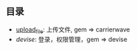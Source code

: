 ** 目录
- [[./upload_flle][upload_file]]: 上传文件, gem => carrierwave
- [[.][devise]]: 登录，权限管理，gem => devise
